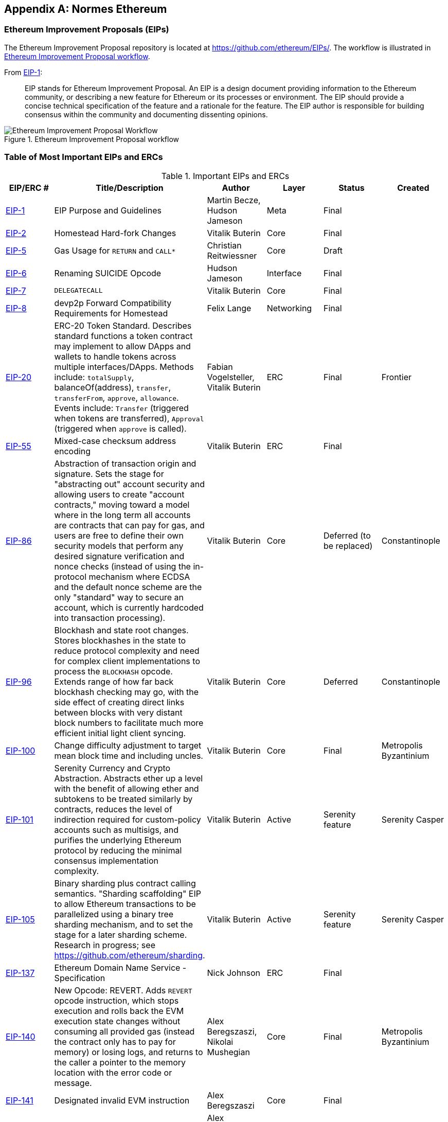 [appendix]
[[ethereum_standards]]
== Normes Ethereum

[[eips]]
=== Ethereum Improvement Proposals (EIPs)

((("EIPs (Ethereum Improvement Proposals)")))((("Ethereum (generally)","EIPs")))((("Ethereum (generally)","standards")))The Ethereum Improvement Proposal repository is located at https://github.com/ethereum/EIPs/[]. ((("EIPs (Ethereum Improvement Proposals)","workflow")))The workflow is illustrated in <<eip_workflow>>.

From https://github.com/ethereum/EIPs/blob/master/EIPS/eip-1.md[EIP-1]:

____
EIP stands for Ethereum Improvement Proposal. An EIP is a design document providing information to the Ethereum community, or describing a new feature for Ethereum or its processes or environment. The EIP should provide a concise technical specification of the feature and a rationale for the feature. The EIP author is responsible for building consensus within the community and documenting dissenting opinions.
____

[[eip_workflow]]
.Ethereum Improvement Proposal workflow
image::images/eip_workflow.png["Ethereum Improvement Proposal Workflow"]

[[eip_table]]
=== Table of Most Important EIPs and ERCs

.Important EIPs and ERCs
[options="header"]
|===
| EIP/ERC # | Title/Description | Author | Layer | Status | Created
| http://bit.ly/2OVq6qa[EIP-1]                                 | EIP Purpose and Guidelines                                                                  | Martin Becze, Hudson Jameson               | Meta       | Final    |
| http://bit.ly/2yJtTNa[EIP-2]                                 | Homestead Hard-fork Changes                                                                  | Vitalik Buterin                            | Core       | Final    |

| http://bit.ly/2Jrx93V[EIP-5]                                 | Gas Usage for `RETURN` and `CALL*`                                                                  | Christian Reitwiessner           | Core       | Draft    |
| http://bit.ly/2OYbc2t[EIP-6]                                 | Renaming +SUICIDE+ Opcode                                                                      | Hudson Jameson                             | Interface  | Final    |
| http://bit.ly/2JxdBeN[EIP-7]                                 | `DELEGATECALL`                                                                                 | Vitalik Buterin                            | Core       | Final    |
| http://bit.ly/2Q6Oly6[EIP-8]                                 | devp2p Forward Compatibility Requirements for Homestead                                      | Felix Lange                                | Networking | Final    |
| http://bit.ly/2CUf7WG[EIP-20]                | ERC-20 Token Standard. Describes standard functions a token contract may implement to allow DApps and wallets to handle tokens across multiple interfaces/DApps. Methods include: `totalSupply`, +balanceOf(address)+, `transfer`, `transferFrom`, `approve`, `allowance`. Events include: `Transfer` (triggered when tokens are transferred), pass:[<span class="keep-together"><code>Approval</code></span>] (triggered when `approve` is called).                                                                       | Fabian Vogelsteller, Vitalik Buterin       | ERC        | Final    | Frontier
| http://bit.ly/2Q6R4YB[EIP-55]                               | Mixed-case checksum address encoding                                                  | Vitalik Buterin                            | ERC        | Final    |
| http://bit.ly/2OgE5la[EIP-86]                | Abstraction of transaction origin and signature. Sets the stage for "abstracting out" account security and allowing users to create "account contracts," moving toward a model where in the long term all accounts are contracts that can pay for gas, and users are free to define their own security models that perform any desired signature verification and nonce checks (instead of using the in-protocol mechanism where ECDSA and the default nonce scheme are the only "standard" way to secure an account, which is currently hardcoded into transaction processing).                                                                      | Vitalik Buterin       | Core        | Deferred (to be replaced)    | Constantinople
| http://bit.ly/2QedSFC[EIP-96]                | Blockhash and state root changes. Stores blockhashes in the state to reduce protocol complexity and need for complex client implementations to process the `BLOCKHASH` opcode. Extends range of how far back blockhash checking may go, with the side effect of creating direct links between blocks with very distant block numbers to facilitate much more efficient initial light client syncing.                                                                       | Vitalik Buterin       | Core        |  Deferred   | Constantinople
| http://bit.ly/2AC05DM[EIP-100] | Change difficulty adjustment to target mean block time and including uncles. | Vitalik Buterin                            | Core       | Final    | Metropolis Byzantinium
| http://bit.ly/2Jr1zDv[EIP-101] | Serenity Currency and Crypto Abstraction. Abstracts ether up a level with the benefit of allowing ether and subtokens to be treated similarly by contracts, reduces the level of indirection required for custom-policy accounts such as multisigs, and purifies the underlying Ethereum protocol by reducing the minimal consensus implementation complexity. | Vitalik Buterin                            | Active       | Serenity feature    | Serenity Casper
| http://bit.ly/2Q5sdEv[EIP-105] | Binary sharding plus contract calling semantics. "Sharding scaffolding" EIP to allow Ethereum transactions to be parallelized using a binary tree sharding mechanism, and to set the stage for a later sharding scheme. Research in progress; see https://github.com/ethereum/sharding[]. | Vitalik Buterin                            | Active       | Serenity feature    | Serenity Casper
| http://bit.ly/2yG2Dzi[EIP-137] | Ethereum Domain Name Service - Specification                                                 | Nick Johnson                               | ERC        | Final    |
| http://bit.ly/2yJtWZm[EIP-140]   | New Opcode: +REVERT+. Adds `REVERT` opcode instruction, which stops execution and rolls back the EVM execution state changes without consuming all provided gas (instead the contract only has to pay for memory) or losing logs, and returns to the caller a pointer to the memory location with the error code or message.                                                                           | Alex Beregszaszi, Nikolai Mushegian        | Core       | Final    | Metropolis Byzantinium
| http://bit.ly/2CQMXfe[EIP-141]                             | Designated invalid EVM instruction                                                           | Alex Beregszaszi                           | Core       | Final    |
| http://bit.ly/2qhKz9Y[EIP-145]                             | Bitwise shifting instructions in EVM                                                     | Alex Beregszaszi, Paweł Bylica                            | Core       | Deferred    |
| http://bit.ly/2qhxflQ[EIP-150]                             | Gas cost changes for IO-heavy operations                                                     | Vitalik Buterin                            | Core       | Final    |
| http://bit.ly/2CQUgne[EIP-155]                             | Simple replay attack protection. Replay Attack allows any transaction using a pre-EIP-155 Ethereum node or client to become signed so it is valid and executed on both the Ethereum and Ethereum Classic chains.                                                               | Vitalik Buterin                            | Core       | Final    | Homestead
| http://bit.ly/2JryBmT[EIP-158]                             | State clearing                                                               | Vitalik Buterin                            | Core       | Superseded    |
| http://bit.ly/2CR6VGY[EIP-160]                             | EXP cost increase                                                                            | Vitalik Buterin                            | Core       | Final    |
| http://bit.ly/2OfU96M[EIP-161]                           | State trie clearing (invariant-preserving alternative)                                      | Gavin Wood                                 | Core       | Final    |
| http://bit.ly/2JxdKil[EIP-162]                             | Initial ENS Hash Registrar                             | Maurelian, Nick Johnson, Alex Van de Sande                    | ERC        | Final    |

| http://bit.ly/2OgsOkO[EIP-165]                             | ERC-165 Standard Interface Detection                             | Christian Reitwiessner et al.                    | Interface        | Draft    |
| http://bit.ly/2OgCWu1[EIP-170]                             | Contract code size limit                                                                     | Vitalik Buterin                            | Core       | Final    |
| http://bit.ly/2ERNv7g[EIP-181]                             | ENS support for reverse resolution of Ethereum addresses                             | Nick Johnson                               | ERC        | Final    |
| http://bit.ly/2P0wPz5[EIP-190]                             | Ethereum Smart Contract Packaging Standard                                           | Piper Merriam et al. | ERC        | Final    |
| http://bit.ly/2SwNQiz[EIP-196]   | Precompiled contracts for addition and scalar multiplication on the elliptic curve +alt_bn128+. Required in order to perform zkSNARK verification within the block gas limit.
| Christian Reitwiessner                     | Core       | Final    | Metropolis Byzantinium
| http://bit.ly/2ETDC9a[EIP-197]   | Precompiled contracts for optimal ate pairing check on the elliptic curve +alt_bn128+. Combined with EIP-196.
| Vitalik Buterin, Christian Reitwiessner    | Core       | Final    | Metropolis Byzantinium
| http://bit.ly/2DdTCRN[EIP-198]   | Big integer modular exponentiation. Precompile enabling RSA signature verification and other cryptographic applications.
| Vitalik Buterin                            | Core       | Final    | Metropolis Byzantinium
| http://bit.ly/2qjYJr3[EIP-211]   | New opcodes: `RETURNDATASIZE` and `RETURNDATACOPY`. Adds support for returning variable-length values inside the EVM with simple gas charging and minimal change to calling opcodes using new opcodes `RETURNDATASIZE` and `RETURNDATACOPY`. Handles similar to existing `calldata`, whereby after a call, return data is kept inside a virtual buffer from which the caller can copy it (or parts thereof) into memory, and upon the next call, the buffer is overwritten.
| Christian Reitwiessner                     | Core       | Final    | Metropolis Byzantinium
| http://bit.ly/2OgV0Eb[EIP-214]   | New opcode: `STATICCALL`. Permits non-state-changing calls to itself or other contracts while disallowing any modifications to state during the call (and its subcalls, if present) to increase smart contract security and assure developers that re-entrancy bugs cannot arise from the call. Calls the child with `STATIC` flag set to `true` for execution of child, causing exception to be thrown upon any attempts to make state-changing operations inside an execution instance where `STATIC` is `true`, and resets flag once call returns.                                                                        | Vitalik Buterin, Christian Reitwiessner    | Core       | Final    | Metropolis Byzantinium
| http://bit.ly/2JssHlJ[EIP-225]  | Rinkeby testnet using proof of authority where blocks are only mined by trusted signers.    | Péter Szilágyi    |        |     | Homestead
| http://bit.ly/2yPBavd[EIP-234]  | Add `blockHash` to JSON-RPC filter options    |  Micah Zoltu  | Interface       | Draft    |

| http://bit.ly/2yKrBNM[EIP-615]   | Subroutines and Static Jumps for the EVM | Greg Colvin, Paweł Bylica, Christian Reitwiessner             | Core       | Draft    |

| http://bit.ly/2AzGX99[EIP-616]   | SIMD Operations for the EVM | Greg Colvin             | Core       | Draft    |

| http://bit.ly/2qjYX1n[EIP-681]   | URL Format for Transaction Requests | Daniel A. Nagy             | Interface       | Draft    |

| http://bit.ly/2OYgE5n[EIP-649]   | Metropolis Difficulty Bomb Delay and Block Reward Reduction. Delayed the Ice Age (aka Difficulty Bomb) by 1 year, and reduced the block reward from 5 to 3 ether. | Afri Schoedon, Vitalik Buterin             | Core       | Final    | Metropolis Byzantinium
| http://bit.ly/2RoGCvH[EIP-658]   | Embedding transaction status code in receipts. Fetches and embeds a status field indicative of success or failure state to transaction receipts for callers, as it's no longer possible to assume the transaction failed if and only if it consumed all gas after the introduction of the `REVERT` opcode in EIP-140.
| Nick Johnson                               | Core       | Final    | Metropolis Byzantinium
| http://bit.ly/2Ogwpzs[EIP-706]                             | DEVp2p snappy compression                                                                    | Péter Szilágyi                             | Networking | Final    |
| http://bit.ly/2AAkCIP[EIP-721]                             | ERC-721 Non-Fungible Token Standard. A standard API that allows smart contracts to operate as unique tradable non-fungible tokens (NFTs) that may be tracked in standardized wallets and traded on exchanges as assets of value, similar to ERC20. CryptoKitties was the first popularly adopted implementation of a digital NFT in the Ethereum ecosystem.                                     | William Entriken, Dieter Shirley, Jacob Evans, Nastassia Sachs                            | Standard | Draft    |
| http://bit.ly/2qmuDmJ[EIP-758]   | Subscriptions and filters for completed transactions                        | Jack Peterson                    | Interface | Draft    |
| http://bit.ly/2RnqlHy[EIP-801]   | ERC-801 Canary Standard                        | ligi                   | Interface | Draft    |
| http://bit.ly/2DdTKkf[EIP-827]                             | ERC827 Token Standard. An extension of the standard interface ERC20 for tokens with methods that allow the execution of calls inside +transfer+ and approvals. This standard provides basic functionality to transfer tokens, as well as allowing tokens to be approved so they can be spent by another on-chain third party. Also, it allows the developer to execute calls on transfers and approvals.                                     | Augusto Lemble                            | ERC | Draft    |
| http://bit.ly/2Jq2hAM[EIP-930]                             | ERC930 Eternal Storage. The ES (Eternal Storage) contract is owned by an address that has write permissions. The storage is public, which means everyone has read permissions. It stores the data in mappings, using one mapping per type of variable. The use of this contract allows the developer to migrate the storage easily to another contract if needed.                                     | Augusto Lemble                            | ERC | Draft    |
|===